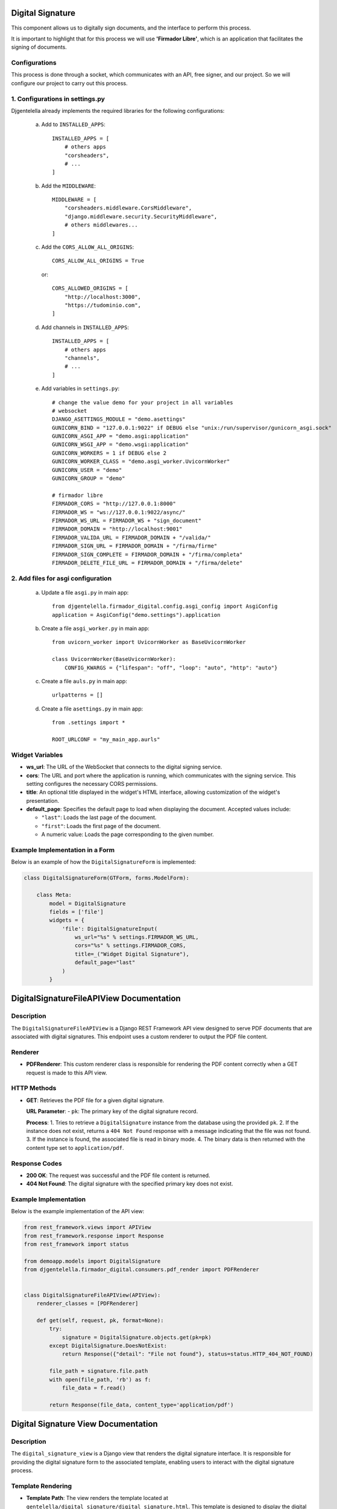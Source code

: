Digital Signature
=================

This component allows us to digitally sign documents, and the interface to perform this process.

It is important to highlight that for this process we will use **'Firmador Libre'**, which is an application that facilitates the signing of documents.

Configurations
--------------

This process is done through a socket, which communicates with an API, free signer, and our project. So we will configure our project to carry out this process.

1. Configurations in settings.py
---------------------------------

Djgentelella already implements the required libraries for the following configurations:

    a) Add to ``INSTALLED_APPS``::

           INSTALLED_APPS = [
               # others apps
               "corsheaders",
               # ...
           ]

    b) Add the ``MIDDLEWARE``::

           MIDDLEWARE = [
               "corsheaders.middleware.CorsMiddleware",
               "django.middleware.security.SecurityMiddleware",
               # others middlewares...
           ]

    c) Add the ``CORS_ALLOW_ALL_ORIGINS``::

            CORS_ALLOW_ALL_ORIGINS = True

     or::

           CORS_ALLOWED_ORIGINS = [
               "http://localhost:3000",
               "https://tudominio.com",
           ]

    d) Add channels in ``INSTALLED_APPS``::

           INSTALLED_APPS = [
               # others apps
               "channels",
               # ...
           ]

    e) Add variables in ``settings.py``::

        # change the value demo for your project in all variables
        # websocket
        DJANGO_ASETTINGS_MODULE = "demo.asettings"
        GUNICORN_BIND = "127.0.0.1:9022" if DEBUG else "unix:/run/supervisor/gunicorn_asgi.sock"
        GUNICORN_ASGI_APP = "demo.asgi:application"
        GUNICORN_WSGI_APP = "demo.wsgi:application"
        GUNICORN_WORKERS = 1 if DEBUG else 2
        GUNICORN_WORKER_CLASS = "demo.asgi_worker.UvicornWorker"
        GUNICORN_USER = "demo"
        GUNICORN_GROUP = "demo"

        # firmador libre
        FIRMADOR_CORS = "http://127.0.0.1:8000"
        FIRMADOR_WS = "ws://127.0.0.1:9022/async/"
        FIRMADOR_WS_URL = FIRMADOR_WS + "sign_document"
        FIRMADOR_DOMAIN = "http://localhost:9001"
        FIRMADOR_VALIDA_URL = FIRMADOR_DOMAIN + "/valida/"
        FIRMADOR_SIGN_URL = FIRMADOR_DOMAIN + "/firma/firme"
        FIRMADOR_SIGN_COMPLETE = FIRMADOR_DOMAIN + "/firma/completa"
        FIRMADOR_DELETE_FILE_URL = FIRMADOR_DOMAIN + "/firma/delete"


2. Add files for asgi configuration
-----------------------------------

    a) Update a file ``asgi.py`` in main app::

        from djgentelella.firmador_digital.config.asgi_config import AsgiConfig
        application = AsgiConfig("demo.settings").application

    b) Create a file ``asgi_worker.py`` in main app::

        from uvicorn_worker import UvicornWorker as BaseUvicornWorker

        class UvicornWorker(BaseUvicornWorker):
            CONFIG_KWARGS = {"lifespan": "off", "loop": "auto", "http": "auto"}

    c) Create a file ``auls.py`` in main app::

        urlpatterns = []

    d) Create a file ``asettings.py`` in main app::

        from .settings import *

        ROOT_URLCONF = "my_main_app.aurls"





Widget Variables
----------------
- **ws_url**:
  The URL of the WebSocket that connects to the digital signing service.

- **cors**:
  The URL and port where the application is running, which communicates with the signing service. This setting configures the necessary CORS permissions.

- **title**:
  An optional title displayed in the widget's HTML interface, allowing customization of the widget's presentation.

- **default_page**:
  Specifies the default page to load when displaying the document. Accepted values include:

  - ``"last"``: Loads the last page of the document.
  - ``"first"``: Loads the first page of the document.
  - A numeric value: Loads the page corresponding to the given number.

Example Implementation in a Form
--------------------------------

Below is an example of how the ``DigitalSignatureForm`` is implemented:

.. code-block:: python

    class DigitalSignatureForm(GTForm, forms.ModelForm):

        class Meta:
            model = DigitalSignature
            fields = ['file']
            widgets = {
                'file': DigitalSignatureInput(
                    ws_url="%s" % settings.FIRMADOR_WS_URL,
                    cors="%s" % settings.FIRMADOR_CORS,
                    title=_("Widget Digital Signature"),
                    default_page="last"
                )
            }

DigitalSignatureFileAPIView Documentation
===========================================

Description
-----------
The ``DigitalSignatureFileAPIView`` is a Django REST Framework API view designed to serve PDF documents that are associated with digital signatures. This endpoint uses a custom renderer to output the PDF file content.

Renderer
--------
- **PDFRenderer**:
  This custom renderer class is responsible for rendering the PDF content correctly when a GET request is made to this API view.

HTTP Methods
------------
- **GET**:
  Retrieves the PDF file for a given digital signature.

  **URL Parameter**:
  - ``pk``: The primary key of the digital signature record.

  **Process**:
  1. Tries to retrieve a ``DigitalSignature`` instance from the database using the provided ``pk``.
  2. If the instance does not exist, returns a ``404 Not Found`` response with a message indicating that the file was not found.
  3. If the instance is found, the associated file is read in binary mode.
  4. The binary data is then returned with the content type set to ``application/pdf``.

Response Codes
--------------
- **200 OK**:
  The request was successful and the PDF file content is returned.
- **404 Not Found**:
  The digital signature with the specified primary key does not exist.

Example Implementation
----------------------
Below is the example implementation of the API view:

.. code-block:: python

    from rest_framework.views import APIView
    from rest_framework.response import Response
    from rest_framework import status

    from demoapp.models import DigitalSignature
    from djgentelella.firmador_digital.consumers.pdf_render import PDFRenderer


    class DigitalSignatureFileAPIView(APIView):
        renderer_classes = [PDFRenderer]

        def get(self, request, pk, format=None):
            try:
                signature = DigitalSignature.objects.get(pk=pk)
            except DigitalSignature.DoesNotExist:
                return Response({"detail": "File not found"}, status=status.HTTP_404_NOT_FOUND)

            file_path = signature.file.path
            with open(file_path, 'rb') as f:
                file_data = f.read()

            return Response(file_data, content_type='application/pdf')

Digital Signature View Documentation
======================================

Description
-----------
The ``digital_signature_view`` is a Django view that renders the digital signature interface. It is responsible for providing the digital signature form to the associated template, enabling users to interact with the digital signature process.

Template Rendering
------------------
- **Template Path**:
  The view renders the template located at ``gentelella/digital_signature/digital_signature.html``. This template is designed to display the digital signature form and related elements.

Context Variables
-----------------
- **form**:
  The context dictionary includes an instance of ``DigitalSignatureForm``.
  - The form is instantiated with the prefix ``"update"`` to ensure unique field naming, particularly useful if multiple forms are present on the same page.

Usage
-----
This view is typically connected to a URL in the Django project's URL configuration, making the digital signature interface accessible to users.

Example Implementation
----------------------
.. code-block:: python

    from django.shortcuts import render
    from .forms import DigitalSignatureForm

    def digital_signature_view(request):
        return render(
            request,
            'gentelella/digital_signature/digital_signature.html',
            context={
                'form': DigitalSignatureForm(prefix='update'),
            }
        )

DigitalSignature Model Documentation
======================================

Description
-----------
The ``DigitalSignature`` model is designed to manage digital signature files within the application. It encapsulates the core fields required for handling documents that need to be digitally signed. The three fundamental fields are:

- **file**: Contains the actual document to be signed.
- **filename**: Stores the name of the file.
- **pk**: An auto-generated primary key provided by Django.

In addition, the model includes extra fields to enhance traceability and uniqueness.

Model Fields
------------
- **pk**:
  The auto-generated primary key of the model, created by Django.

- **file_code**:
  A unique UUID field used to uniquely identify each digital signature entry. It is generated by ``uuid.uuid4`` and is not editable.

- **filename**:
  A character field (maximum length of 50) that holds the name of the file. This field is optional (can be null or blank) and is automatically populated from the file name if not provided.

- **file**:
  A file field that stores the digital signature document. Files are uploaded to the ``digital_signature/`` directory.

- **created**:
  A timestamp set automatically when the record is first created.

- **updated**:
  A timestamp updated automatically whenever the record is saved.

Custom Methods
--------------
- **save()**:
  Overrides the default save method to populate the ``filename`` field automatically using the uploaded file's name (if the filename is not already set). After this customization, it calls the parent class's save method.

- **__str__()**:
  Returns the ``filename`` if available; otherwise, it returns the string representation of the ``file_code``.

Example Implementation
----------------------
.. code-block:: python

    class DigitalSignature(models.Model):
        file_code = models.UUIDField(unique=True, default=uuid.uuid4, editable=False)
        filename = models.CharField(max_length=50, null=True, blank=True)
        file = models.FileField(upload_to='digital_signature/')
        created = models.DateTimeField(auto_now_add=True)
        updated = models.DateTimeField(auto_now=True)

        def save(self, *args, **kwargs):
            # Add name to filename if not provided
            if not self.filename and self.file:
                self.filename = self.file.name.split('/')[-1]
            super().save(*args, **kwargs)

        def __str__(self):
            return self.filename or str(self.file_code)


Digital Signature Template Documentation
==========================================

Overview
--------
This template renders the digital signature interface within the Django application. It extends the base site template and loads the required tags for configuration and static file management. The template displays a digital signature form and defines essential JavaScript variables that control the signature process.

Template Structure
------------------
- **Extends**:
  The template extends ``gentelella/base_site.html`` to inherit the site's layout and styles.

- **Template Tags**:
  It load ``static`` for handling static files.

- **Content Block**:
  The main content is wrapped in a card layout. Inside this layout, a digital signature form is rendered, complete with CSRF protection. The form is submitted (via a hidden submit button) to process the digital signature.

Key JavaScript Variables
------------------------
Within the ``js`` block, two important variables are defined:

1. **urls**
   - **sign_doc**:
     The URL to the document that needs to be signed. This URL is obtained from the API endpoint created to serve the document.
   - **logo**:
     The URL for the logo image, loaded from the static files. This image is displayed in the PIN entry window of the digital signature interface. This variable is optional and can be omitted if no logo is required.

2. **doc_instance**
   - **pk**:
     The primary key of the digital signature document.
   - **model**:
     The name of the model managing the document files, in this case, ``DigitalSignature``.
   - **app**:
     The name of the Django app (``demoapp``) where the model is defined.

Example Template Implementation
-------------------------------
.. code-block:: html

    {% extends 'gentelella/base_site.html' %}
    {% load static %}

    {% block content %}
        {# Container #}
        <div class="row">
            <div class='col-12'>
                <div class="card">
                    <div class="card-body">
                        {# Title page #}
                        <div class="card-title titles">
                            <h1 class="text-center"> Digital Signature </h1>
                        </div>
                        {# Main content #}
                        <main>
                            {# Form #}
                            <div class="my-3">
                                <form action="" method="POST">
                                    {% csrf_token %}
                                    {# Widget #}
                                    {{ form }}
                                    <input type="submit" id="hidden-submit" style="display: none;">
                                </form>
                            </div>
                        </main>
                    </div>
                </div>
            </div>
        </div>
    {% endblock %}

    {% block js %}
        <script>
            const urls = {
                // File to sign: URL obtained from the API that serves the document.
                sign_doc: "{% url 'digital_signature_file_api' pk=2 %}",
                // Logo: URL in static files for the image displayed in the PIN entry window.
                logo: "{% static 'gentelella/images/firmador.ico' %}",
            }
            const doc_instance = {
                // Primary key of the document.
                "pk": 2,
                // Model name used to manage the document files.
                "model": "DigitalSignature",
                // Django app where the model is defined.
                "app": "demoapp",
            }
        </script>
    {% endblock %}

Conclusion
----------
This template integrates both the visual interface for initiating a digital signature process and the necessary JavaScript configuration. The variables defined in the ``urls`` and ``doc_instance`` objects are essential as they establish the API endpoint for retrieving the document and identify the document instance within the application.

Extras for Widget Functionality
================================

User Signature Configuration
----------------------------
To fully enable the digital signature widget, additional configuration per user is required.

- **UserSignatureConfig Record**:
      - Access the Django admin interface and create a record of type ``UserSignatureConfig``.
      - Associate the configuration record with the appropriate user.
      - This record stores user-specific settings necessary for the proper functioning of the digital signature widget.
      - Optionally, implement a CRUD interface to manage these configurations within the application.

Document Record Management
--------------------------
A corresponding document record must be created that links a file with its primary key.

- **Document Record**:
      - The record should include the file to be signed and its auto-generated primary key (``pk``).
      - This record can be created through the Django admin or via a custom CRUD interface.
      - The information stored in this record is used by the widget to locate and process the correct document.


Widget Configuration Integration
----------------------------------
The following JavaScript variables are critical for the widget's operation:

- **doc_instance**:

  .. code-block:: javascript

      const doc_instance = {
          // Primary key of the document.
          "pk": 2,
         ...
      }

- **urls**:

  .. code-block:: javascript

      const urls = {
          // File to sign: URL obtained from the API that serves the document.
          sign_doc: "{% url 'digital_signature_file_api' pk=2 %}",
          ...
      }

Summary
-------
To ensure proper functionality of the digital signature widget:

- Create and manage a ``UserSignatureConfig`` record via the admin or a custom CRUD interface to store user-specific settings.
- Ensure a document record exists that associates the file with its primary key (``pk``), also manageable via the admin or a CRUD interface.
- Integrate these settings into the widget using the ``doc_instance`` and ``urls`` variables, which provide the necessary API endpoint and static asset references.

